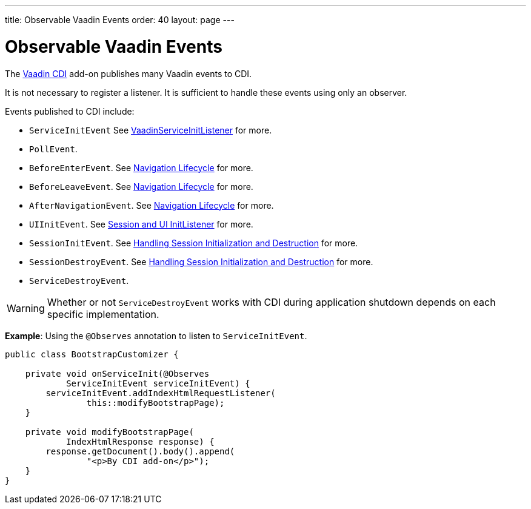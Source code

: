 ---
title: Observable Vaadin Events
order: 40
layout: page
---

= Observable Vaadin Events

The https://vaadin.com/directory/component/vaadin-cdi/[Vaadin CDI] add-on publishes many Vaadin events to CDI.

It is not necessary to register a listener.
It is sufficient to handle these events using only an observer.

Events published to CDI include:

* `ServiceInitEvent` See <<../../advanced/service-init-listener#,VaadinServiceInitListener>>
for more.
* `PollEvent`.
* `BeforeEnterEvent`. See <<../../routing/lifecycle#,Navigation Lifecycle>> for more.
* `BeforeLeaveEvent`. See <<../../routing/lifecycle#,Navigation Lifecycle>> for more.
* `AfterNavigationEvent`. See <<../../routing/lifecycle#,Navigation Lifecycle>>
for more.
* `UIInitEvent`. See <<../../advanced/session-and-ui-init-listener#,Session and UI InitListener>> for more.
* `SessionInitEvent`. See <<../../advanced/application-lifecycle#handling-session-initialization-and-destruction,Handling Session Initialization and Destruction>> for more.
* `SessionDestroyEvent`. See <<../../advanced/application-lifecycle#handling-session-initialization-and-destruction,Handling Session Initialization and Destruction>> for more.
* `ServiceDestroyEvent`.

[WARNING]
Whether or not `ServiceDestroyEvent` works with CDI during application shutdown depends on each specific implementation.

*Example*: Using the `@Observes` annotation to listen to `ServiceInitEvent`.

[source,java]
----
public class BootstrapCustomizer {

    private void onServiceInit(@Observes
            ServiceInitEvent serviceInitEvent) {
        serviceInitEvent.addIndexHtmlRequestListener(
                this::modifyBootstrapPage);
    }

    private void modifyBootstrapPage(
            IndexHtmlResponse response) {
        response.getDocument().body().append(
                "<p>By CDI add-on</p>");
    }
}
----
